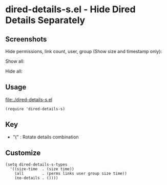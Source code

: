 * dired-details-s.el - Hide Dired Details Separately
** Screenshots

Hide permissions, link count, user, group (Show size and timestamp only):

[[file:./dired-details-s-1.png]]

Show all:

[[file:./dired-details-s-2.png]]

Hide all:

[[file:./dired-details-s-3.png]]


** Usage

[[file:./dired-details-s.el]]

#+BEGIN_SRC elisp
(require 'dired-details-s)
#+END_SRC

** Key

- "(" : Rotate details combination

** Customize

#+BEGIN_SRC elisp
(setq dired-details-s-types
  '((size-time  . (size time))
    (all        . (perms links user group size time))
    (no-details . ())))
#+END_SRC
